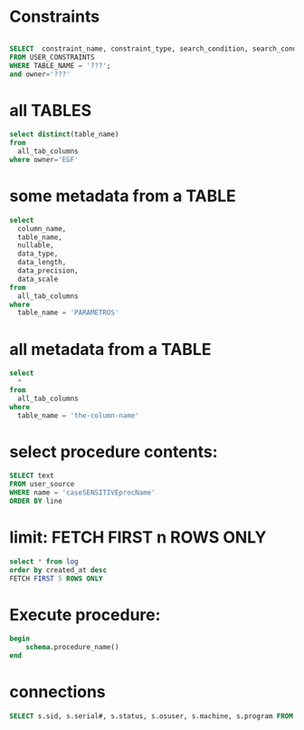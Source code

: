 * Constraints

#+begin_src sql

SELECT  constraint_name, constraint_type, search_condition, search_condition_vc
FROM USER_CONSTRAINTS
WHERE TABLE_NAME = '???';
and owner='???'

#+end_src

* all TABLES
#+begin_src sql
select distinct(table_name)
from
  all_tab_columns
where owner='EGF'
#+end_src

#+RESULTS:
#+begin_example
table_name
--------------------------------
RUBRICAS_PAB
AGRUPAMENTOS_PAB
BATCH_JOB_INSTANCE
RUBRICAS_CONCESSAO
CREDITOS_CALAMIDADE
RUBRICAS_CALAMIDADE
BATCH_STEP_EXECUTION_CONTEXT
CREDITOS_PAB
AGRUPAMENTOS_CONCESSAO
AGRUPAMENTOS_RUBRICAS_CALAMIDADE
HIST_CREDITOS_MACICA
BATCH_JOB_EXECUTION
PARAMETROS
HIST_RUBRICAS_CALAMIDADE
HIST_RUBRICAS_MACICA
AGRUPAMENTOS_RUBRICAS_CONCESSAO
HIST_CREDITOS_CALAMIDADE
RUBRICAS_MACICA
BATCH_JOB_EXECUTION_CONTEXT
CONTROLE_PROCESSAMENTOS
AGRUPAMENTOS_CALAMIDADE
CREDITOS_MACICA
CREDITOS_ERROS
EXECUCOES_AGRUPAMENTOS
HIST_CREDITOS_CONCESSAO
HIST_RUBRICAS_PAB
AGRUPAMENTOS_RUBRICAS_PAB
BATCH_JOB_EXECUTION_PARAMS
BATCH_STEP_EXECUTION
CREDITOS_CONCESSAO
HIST_CREDITOS_PAB
HIST_RUBRICAS_CONCESSAO
#+end_example

* some metadata from a TABLE
#+begin_src sql
select
  column_name,
  table_name,
  nullable,
  data_type,
  data_length,
  data_precision,
  data_scale
from
  all_tab_columns
where
  table_name = 'PARAMETROS'
#+end_src

#+RESULTS:
: column_name            | table_name | nullable | data_type | data_length | data_precision | data_scale
: -----------------------+------------+----------+-----------+-------------+----------------+-----------
: TE_CHAVE_PARAMETRO     | PARAMETROS | N        | VARCHAR2  | 100         |                |
: TE_DESCRICAO_PARAMETRO | PARAMETROS | N        | VARCHAR2  | 200         |                |
: DT_INCLUSAO_PARAMETRO  | PARAMETROS | N        | DATE      | 7           |                |
: TE_DADO_PARAMETRO      | PARAMETROS | N        | VARCHAR2  | 1500        |                |

* all metadata from a TABLE
#+begin_src sql
select
  *
from
  all_tab_columns
where
  table_name = 'the-column-name'
#+end_src

* select procedure contents:
#+begin_src sql
SELECT text
FROM user_source
WHERE name = 'caseSENSITIVEprocName'
ORDER BY line
#+end_src

* limit: FETCH FIRST n ROWS ONLY
#+begin_src sql
select * from log
order by created_at desc
FETCH FIRST 5 ROWS ONLY
#+end_src

* Execute procedure:
#+begin_src sql
begin
    schema.procedure_name()
end
#+end_src

* connections

#+begin_src sql
SELECT s.sid, s.serial#, s.status, s.osuser, s.machine, s.program FROM v$session s where osuser not in('oracle', 'eco')
#+end_src

#+RESULTS:
: sid  | serial# | status   | osuser           | machine       | program
: -----+---------+----------+------------------+---------------+-----------------
: 31   | 10213   | INACTIVE | danielhabib      | DNBSCDC289646 | JDBC Thin Client
: 1159 | 2405    | INACTIVE | henriqueda.silva | DNBSCDC289770 | SQL Developer
: 1180 | 40863   | ACTIVE   | danielhabib      | DNBSCDC289646 | JDBC Thin Client
: 4011 | 15641   | INACTIVE | joao.katayama    | DNBSCDC289666 | SQL Developer
